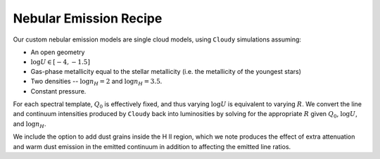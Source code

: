 Nebular Emission Recipe
=======================

Our custom nebular emission models are single cloud models, using ``Cloudy`` simulations assuming:

- An open geometry
- :math:`\log U \in [-4, -1.5]`
- Gas-phase metallicity equal to the stellar metallicity (i.e. the metallicity of the youngest stars)
- Two densities -- :math:`\log n_H = 2` and :math:`\log n_H = 3.5`.
- Constant pressure.

For each spectral template, :math:`Q_0` is effectively fixed, and thus varying :math:`\log U` is equivalent to varying
:math:`R`. We convert the line and continuum intensities produced by ``Cloudy`` back into luminosities by solving
for the appropriate :math:`R` given :math:`Q_0`, :math:`\log U`, and :math:`\log n_H`.

We include the option to add dust grains inside the H II region, which we note produces the effect of extra attenuation
and warm dust emission in the emitted continuum in addition to affecting the emitted line ratios. 
